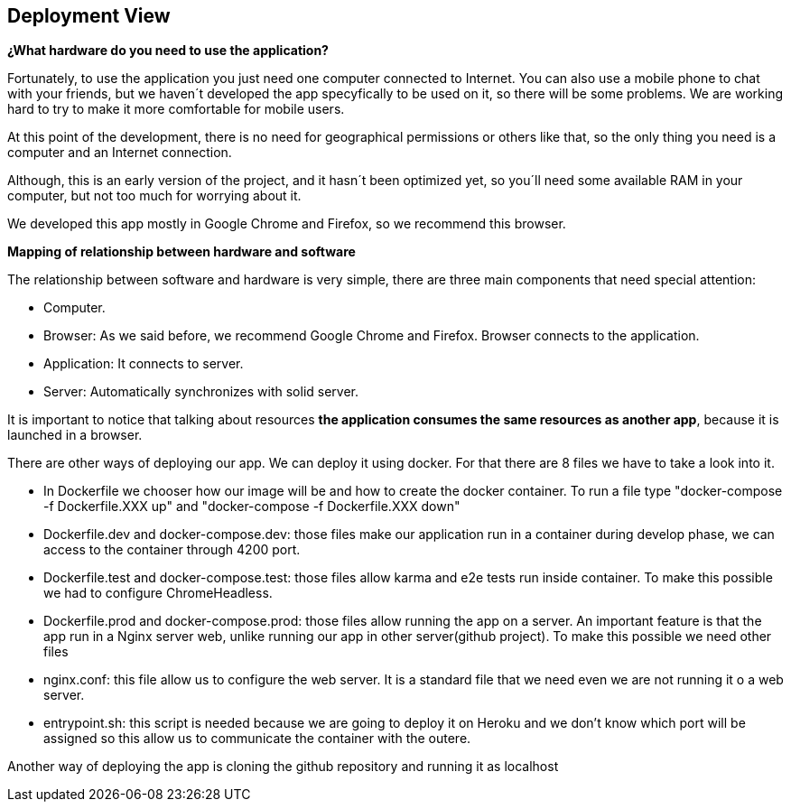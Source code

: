 [[section-deployment-view]]
== Deployment View
*¿What hardware do you need to use the application?*

Fortunately, to use the application you just need one computer connected to Internet. You can also use a mobile phone to chat with your friends, but we haven´t developed the app specyfically to be used on it, so there will be some problems. We are working hard to try to make it more comfortable for mobile users.

At this point of the development, there is no need for geographical permissions or others like that, so the only thing you need is a computer and an Internet connection.

Although, this is an early version of the project, and it hasn´t been optimized yet, so you´ll need some available RAM in your computer, but not too much for worrying about it.

We developed this app mostly in Google Chrome and Firefox, so we recommend this browser.


*Mapping of relationship between hardware and software*

The relationship between software and hardware is very simple, there are three main components that need special attention:

* Computer.

* Browser: As we said before, we recommend Google Chrome and Firefox. Browser connects to the application.

* Application: It connects to server.

* Server: Automatically synchronizes with solid server.

It is important to notice that talking about resources *the application consumes the same resources as another app*, because it is launched in a browser.

There are other ways of deploying our app.
We can deploy it using docker. For that there are 8 files we have to take a look into it.

** In Dockerfile we chooser how our image will be and how to create the docker container. To run a file type "docker-compose -f Dockerfile.XXX up" and "docker-compose -f Dockerfile.XXX down" 

** Dockerfile.dev and docker-compose.dev: those files make our application run in a container during develop phase, we can access to the container through 4200 port.

** Dockerfile.test and docker-compose.test: those files allow karma and e2e tests run inside container. To make this possible we had to configure ChromeHeadless.

** Dockerfile.prod and docker-compose.prod: those files allow running the app on a server. An important feature is that the app run in a Nginx server web, unlike running our app in other server(github project). To make this possible we need other files

** nginx.conf: this file allow us to configure the web server. It is a standard file that we need even we are not running it o a web server.

** entrypoint.sh: this script is needed because we are going to deploy it on Heroku and we don't know which port will be assigned so this allow us to communicate the container with the outere.

Another way of deploying the app is cloning the github repository and running it as localhost




